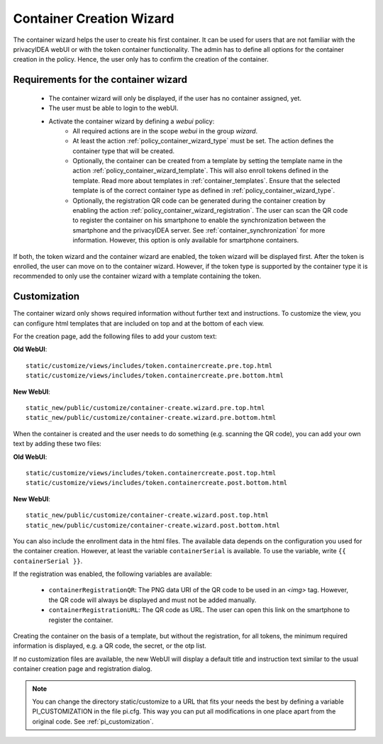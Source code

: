 .. _container_wizard:

Container Creation Wizard
=========================

.. index:: Container Wizard

The container wizard helps the user to create his first container. It can be used for users that are not familiar with
the privacyIDEA webUI or with the token container functionality. The admin has to define all options for the container
creation in the policy. Hence, the user only has to confirm the creation of the container.

Requirements for the container wizard
--------------------------------------

 * The container wizard will only be displayed, if the user has no container assigned, yet.

 * The user must be able to login to the webUI.

 * Activate the container wizard by defining a *webui* policy:
    - All required actions are in the scope *webui* in the group *wizard*.
    - At least the action :ref:`policy_container_wizard_type` must be set. The action defines the container type that
      will be created.
    - Optionally, the container can be created from a template by setting the template name in the action
      :ref:`policy_container_wizard_template`. This will also enroll tokens defined in the template.
      Read more about templates in :ref:`container_templates`.
      Ensure that the selected template is of the correct container type as defined in
      :ref:`policy_container_wizard_type`.
    - Optionally, the registration QR code can be generated during the container creation by enabling the action
      :ref:`policy_container_wizard_registration`. The user can scan the QR code to register the container on his
      smartphone to enable the synchronization between the smartphone and the privacyIDEA server. See
      :ref:`container_synchronization` for more information.
      However, this option is only available for smartphone containers.

If both, the token wizard and the container wizard are enabled, the token wizard will be displayed first. After the
token is enrolled, the user can move on to the container wizard. However, if the token type is supported by the
container type it is recommended to only use the container wizard with a template containing the token.

Customization
-------------

The container wizard only shows required information without further text and instructions. To customize the view, you
can configure html templates that are included on top and at the bottom of each view.


For the creation page, add the following files to add your custom text:

**Old WebUI**::

    static/customize/views/includes/token.containercreate.pre.top.html
    static/customize/views/includes/token.containercreate.pre.bottom.html

**New WebUI**::

    static_new/public/customize/container-create.wizard.pre.top.html
    static_new/public/customize/container-create.wizard.pre.bottom.html

When the container is created and the user needs to do something (e.g. scanning the QR code), you can add your own text
by adding these two files:

**Old WebUI**::

    static/customize/views/includes/token.containercreate.post.top.html
    static/customize/views/includes/token.containercreate.post.bottom.html

**New WebUI**::

    static_new/public/customize/container-create.wizard.post.top.html
    static_new/public/customize/container-create.wizard.post.bottom.html

You can also include the enrollment data in the html files. The available data depends on the configuration you used
for the container creation. However, at least the variable ``containerSerial`` is available. To use the variable, write
``{{ containerSerial }}``.

If the registration was enabled, the following variables are available:

 * ``containerRegistrationQR``: The PNG data URI of the QR code to be used in an `<img>` tag. However, the QR code will
   always be displayed and must not be added manually.
 * ``containerRegistrationURL``: The QR code as URL. The user can open this link on the smartphone to register the
   container.

Creating the container on the basis of a template, but without the registration, for all tokens, the minimum required
information is displayed, e.g. a QR code, the secret, or the otp list.

If no customization files are available, the new WebUI will display a default title and instruction text similar to
the usual container creation page and registration dialog.

.. note:: You can change the directory static/customize to a URL that fits
   your needs the best by defining a variable PI_CUSTOMIZATION in the file
   pi.cfg. This way you can put all modifications in one place apart from the
   original code. See :ref:`pi_customization`.